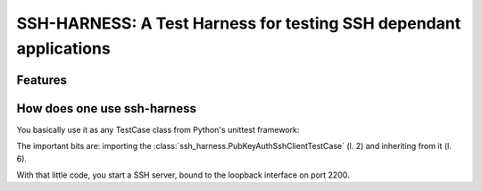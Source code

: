 SSH-HARNESS: A Test Harness for testing SSH dependant applications
==================================================================


Features
--------


How does one use ssh-harness
----------------------------


You basically use it as any TestCase class from Python's unittest
framework:

.. code-block:: python
   :linenos:
   :emphasize-lines: 2,6

   # -*- coding: utf-8; -*-
   from ssh_harness import PubKeyAuthSshClientTestCase

   import your_code


   class MyTestCase(PubKeyAuthSshHarness):

       def test_something(self):
           # use your_code, assert something
           pass


The important bits are: importing the :class:`ssh_harness.PubKeyAuthSshClientTestCase`
(l. 2) and inheriting from it (l. 6).

With that little code, you start a SSH server, bound to the loopback interface
on port 2200.
